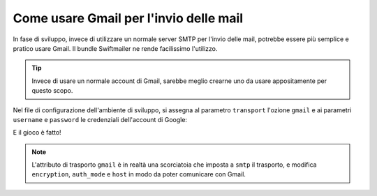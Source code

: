 .. index::
   single: Emails; Gmail

Come usare Gmail per l'invio delle mail
=======================================

In fase di sviluppo, invece di utilizzare un normale server SMTP per l'invio delle mail, 
potrebbe essere più semplice e pratico usare Gmail. Il bundle Swiftmailer ne rende 
facilissimo l'utilizzo.

.. tip::

    Invece di usare un normale account di Gmail, sarebbe meglio
    crearne uno da usare appositamente per questo scopo.

Nel file di configurazione dell'ambiente di sviluppo, si assegna al parametro ``transport`` 
l'ozione ``gmail`` e ai parametri ``username`` e ``password`` le credenziali dell'account di Google:

.. configuration-block::

    .. code-block:: yaml

        # app/config/config_dev.yml
        swiftmailer:
            transport: gmail
            username:  nome_utente_gmail
            password:  password_gmail

    .. code-block:: xml

        <!-- app/config/config_dev.xml -->

        <!--
        xmlns:swiftmailer="http://symfony.com/schema/dic/swiftmailer"
        http://symfony.com/schema/dic/swiftmailer http://symfony.com/schema/dic/swiftmailer/swiftmailer-1.0.xsd
        -->

        <swiftmailer:config
            transport="gmail"
            username="nome_utente_gmail"
            password="password_gmail" />

    .. code-block:: php

        // app/config/config_dev.php
        $container->loadFromExtension('swiftmailer', array(
            'transport' => "gmail",
            'username'  => "nome_utente_gmail",
            'password'  => "password_gmail",
        ));

E il gioco è fatto!

.. note::

    L'attributo di trasporto ``gmail`` è in realtà una scorciatoia che imposta a ``smtp`` il trasporto, e 
    modifica ``encryption``, ``auth_mode`` e ``host`` in modo da poter comunicare con Gmail.
